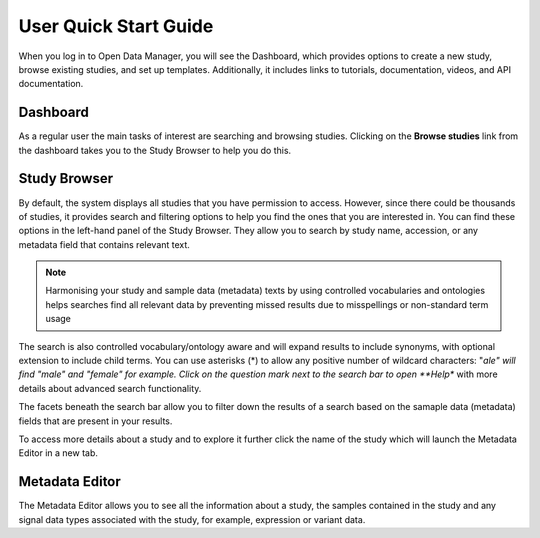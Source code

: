 User Quick Start Guide
++++++++++++++++++++++

When you log in to Open Data Manager, you will see the Dashboard, which provides options to create a new study, browse existing studies, and set up templates. Additionally, it includes links to tutorials, documentation, videos, and API documentation.


Dashboard
---------

.. image:: images/quickstart_user_dashboard.png
   :scale: 30 %
   :align: center

As a regular user the main tasks of interest are searching and browsing studies. Clicking on the **Browse studies**
link from the dashboard takes you to the Study Browser to help you do this.

Study Browser
-------------

.. image:: images/quickstart_user_studybrowser.png
   :scale: 35 %
   :align: center

By default, the system displays all studies that you have permission to access.
However, since there could be thousands of studies, it provides search and filtering options to help you find the ones that you are interested in. 
You can find these options in the left-hand panel of the Study Browser. 
They allow you to search by study name, accession, or any metadata field that contains relevant text.

.. note:: Harmonising your study and sample data (metadata) texts by using controlled vocabularies and ontologies helps searches find all relevant data by preventing missed results due to misspellings or non-standard term usage

The search is also controlled vocabulary/ontology aware and will expand results to include synonyms, with optional extension to include child terms. You can use asterisks (*) to allow any positive number of wildcard characters: "*ale" will find "male" and "female" for example. Click on the question mark next to the search bar to open **Help** with more details about advanced search functionality.

The facets beneath the search bar allow you to filter down the results of a search based on the samaple data (metadata) fields that
are present in your results.

To access more details about a study and to explore it further click the name of the study which will launch
the Metadata Editor in a new tab.


Metadata Editor
---------------

.. image:: images/quickstart_user_studymetainfoeditor.png
   :scale: 35 %
   :align: center

The Metadata Editor allows you to see all the information about a study, the samples contained in the study and any
signal data types associated with the study, for example, expression or variant data.
